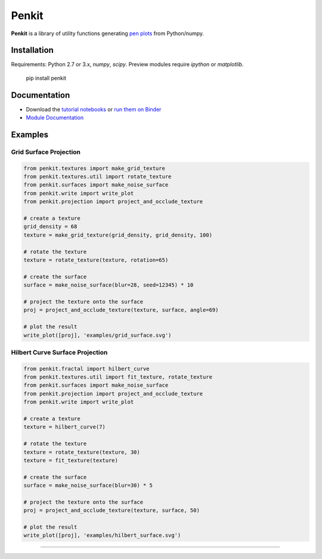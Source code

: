 Penkit
======

**Penkit** is a library of utility functions generating `pen plots <https://en.wikipedia.org/wiki/Plotter>`__ from Python/numpy.

Installation
------------

Requirements: Python 2.7 or 3.x, `numpy`, `scipy`. Preview modules require `ipython` or `matplotlib`.

    pip install penkit

Documentation
-------------

- Download the `tutorial notebooks <tutorial>`_ or `run them on Binder <https://mybinder.org/v2/gh/paulgb/penkit.git/master?filepath=tutorial>`_
- `Module Documentation <http://penkit.readthedocs.io/en/latest/>`_

Examples
--------

Grid Surface Projection
~~~~~~~~~~~~~~~~~~~~~~~

.. code::

    from penkit.textures import make_grid_texture
    from penkit.textures.util import rotate_texture
    from penkit.surfaces import make_noise_surface
    from penkit.write import write_plot
    from penkit.projection import project_and_occlude_texture
    
    # create a texture
    grid_density = 68
    texture = make_grid_texture(grid_density, grid_density, 100)
    
    # rotate the texture
    texture = rotate_texture(texture, rotation=65)
    
    # create the surface
    surface = make_noise_surface(blur=28, seed=12345) * 10
    
    # project the texture onto the surface
    proj = project_and_occlude_texture(texture, surface, angle=69)
    
    # plot the result
    write_plot([proj], 'examples/grid_surface.svg')

.. image:: examples/grid_surface.svg
   :width: 400px

Hilbert Curve Surface Projection
~~~~~~~~~~~~~~~~~~~~~~~~~~~~~~~~

.. code::

    from penkit.fractal import hilbert_curve
    from penkit.textures.util import fit_texture, rotate_texture
    from penkit.surfaces import make_noise_surface
    from penkit.projection import project_and_occlude_texture
    from penkit.write import write_plot
    
    # create a texture
    texture = hilbert_curve(7)
    
    # rotate the texture
    texture = rotate_texture(texture, 30)
    texture = fit_texture(texture)
    
    # create the surface
    surface = make_noise_surface(blur=30) * 5
    
    # project the texture onto the surface
    proj = project_and_occlude_texture(texture, surface, 50)
    
    # plot the result
    write_plot([proj], 'examples/hilbert_surface.svg')

.. image:: examples/hilbert_surface.svg
   :width: 400px

----

.. image:: https://travis-ci.org/paulgb/penkit.svg?branch=master
   :target: https://travis-ci.org/paulgb/penkit

.. image:: https://mybinder.org/badge.svg
   :target: https://mybinder.org/v2/gh/paulgb/penkit.git/master?filepath=tutorial
